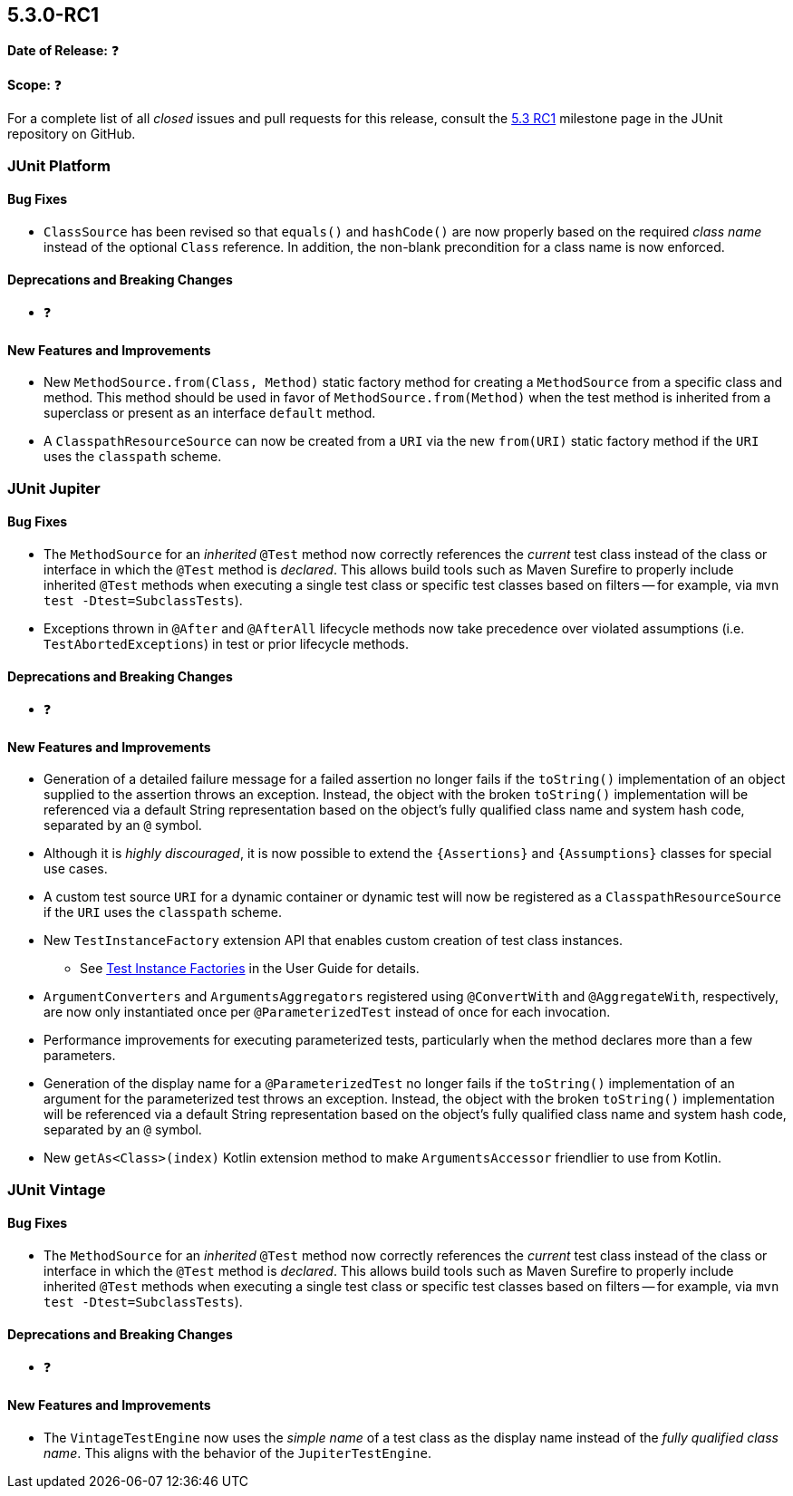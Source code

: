 [[release-notes-5.3.0-RC1]]
== 5.3.0-RC1

*Date of Release:* ❓

*Scope:* ❓

For a complete list of all _closed_ issues and pull requests for this release, consult the
link:{junit5-repo}+/milestone/27?closed=1+[5.3 RC1] milestone page in the JUnit repository
on GitHub.


[[release-notes-5.3.0-RC1-junit-platform]]
=== JUnit Platform

==== Bug Fixes

* `ClassSource` has been revised so that `equals()` and `hashCode()` are now properly
  based on the required _class name_ instead of the optional `Class` reference. In
  addition, the non-blank precondition for a class name is now enforced.

==== Deprecations and Breaking Changes

* ❓

==== New Features and Improvements

* New `MethodSource.from(Class, Method)` static factory method for creating a
  `MethodSource` from a specific class and method. This method should be used in favor of
  `MethodSource.from(Method)` when the test method is inherited from a superclass or
  present as an interface `default` method.
* A `ClasspathResourceSource` can now be created from a `URI` via the new `from(URI)`
  static factory method if the `URI` uses the `classpath` scheme.


[[release-notes-5.3.0-RC1-junit-jupiter]]
=== JUnit Jupiter

==== Bug Fixes

* The `MethodSource` for an _inherited_ `@Test` method now correctly references the
  _current_ test class instead of the class or interface in which the `@Test` method is
  _declared_. This allows build tools such as Maven Surefire to properly include
  inherited `@Test` methods when executing a single test class or specific test classes
  based on filters -- for example, via `mvn test -Dtest=SubclassTests`).
* Exceptions thrown in `@After` and `@AfterAll` lifecycle methods now take precedence over
  violated assumptions (i.e. `TestAbortedExceptions`) in test or prior lifecycle methods.

==== Deprecations and Breaking Changes

* ❓

==== New Features and Improvements

* Generation of a detailed failure message for a failed assertion no longer fails if the
  `toString()` implementation of an object supplied to the assertion throws an exception.
  Instead, the object with the broken `toString()` implementation will be referenced via
  a default String representation based on the object's fully qualified class name and
  system hash code, separated by an `@` symbol.
* Although it is _highly discouraged_, it is now possible to extend the `{Assertions}`
  and `{Assumptions}` classes for special use cases.
* A custom test source `URI` for a dynamic container or dynamic test will now be
  registered as a `ClasspathResourceSource` if the `URI` uses the `classpath` scheme.
* New `TestInstanceFactory` extension API that enables custom creation of test class
  instances.
  - See <<../user-guide/index.adoc#extensions-test-instance-factories, Test Instance
    Factories>> in the User Guide for details.
* `ArgumentConverters` and `ArgumentsAggregators` registered using `@ConvertWith` and
  `@AggregateWith`, respectively, are now only instantiated once per `@ParameterizedTest`
  instead of once for each invocation.
* Performance improvements for executing parameterized tests, particularly when the method
  declares more than a few parameters.
* Generation of the display name for a `@ParameterizedTest` no longer fails if the
  `toString()` implementation of an argument for the parameterized test throws an
  exception. Instead, the object with the broken `toString()` implementation will be
  referenced via a default String representation based on the object's fully qualified
  class name and system hash code, separated by an `@` symbol.
* New `getAs<Class>(index)` Kotlin extension method to make `ArgumentsAccessor` friendlier
  to use from Kotlin.


[[release-notes-5.3.0-RC1-junit-vintage]]
=== JUnit Vintage

==== Bug Fixes

* The `MethodSource` for an _inherited_ `@Test` method now correctly references the
  _current_ test class instead of the class or interface in which the `@Test` method is
  _declared_. This allows build tools such as Maven Surefire to properly include
  inherited `@Test` methods when executing a single test class or specific test classes
  based on filters -- for example, via `mvn test -Dtest=SubclassTests`).

==== Deprecations and Breaking Changes

* ❓

==== New Features and Improvements

* The `VintageTestEngine` now uses the _simple name_ of a test class as the display
  name instead of the _fully qualified class name_. This aligns with the behavior of the
  `JupiterTestEngine`.

